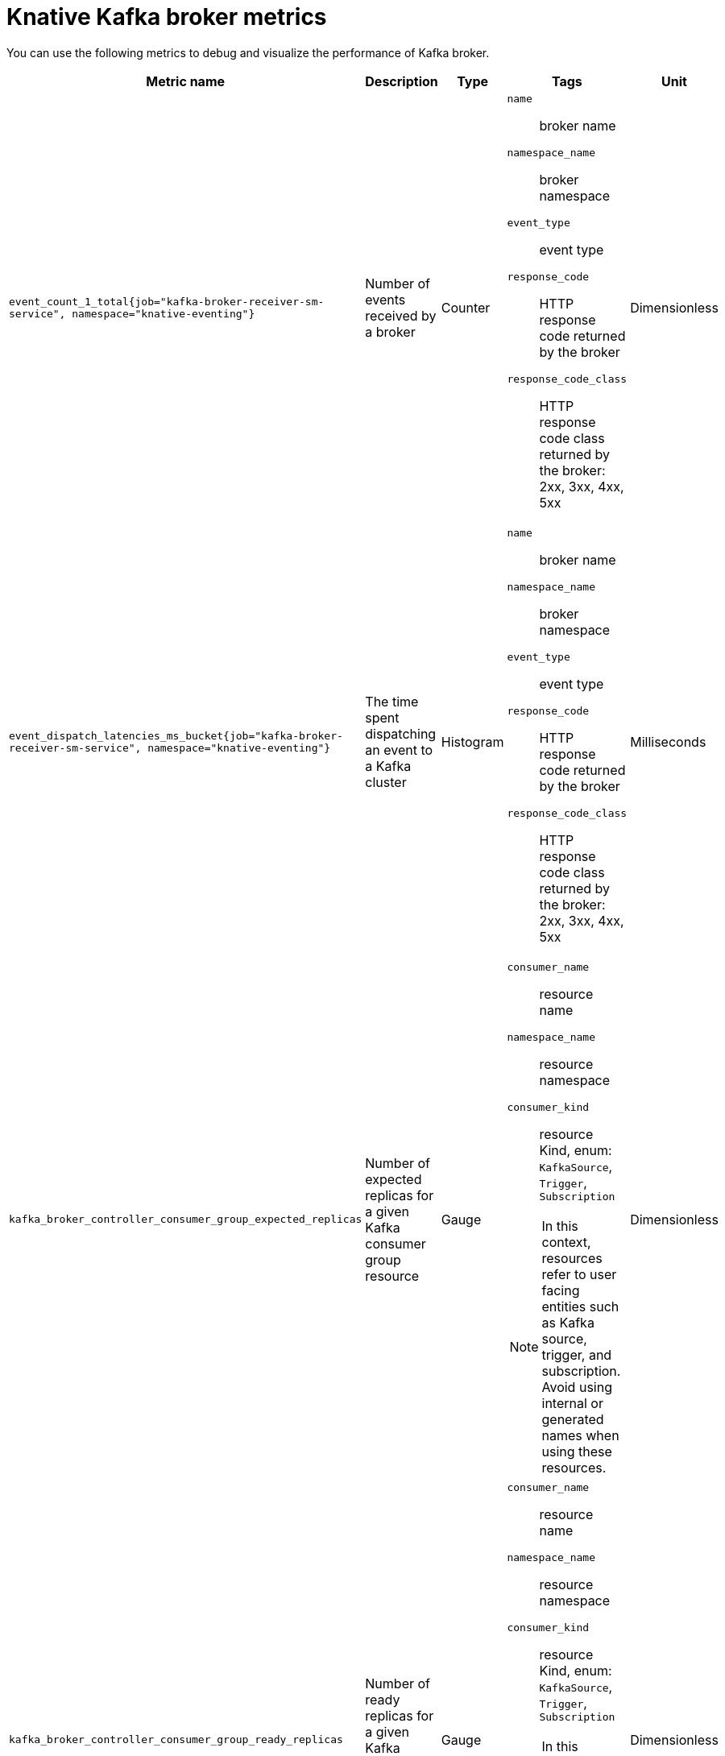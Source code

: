 // Module included in the following assemblies:
//
// * serverless/observability/admin-metrics/serverless-admin-metrics.adoc

:_mod-docs-content-type: REFERENCE
[id="serverless-knative-kafka-broker-metrics_{context}"]
= Knative Kafka broker metrics

You can use the following metrics to debug and visualize the performance of Kafka broker.

[cols=5*,options="header"]
|===
|Metric name
|Description
|Type
|Tags
|Unit

|`event_count_1_total{job="kafka-broker-receiver-sm-service", namespace="knative-eventing"}`
|Number of events received by a broker
|Counter
a|
`name`:: broker name
`namespace_name`:: broker namespace
`event_type`:: event type
`response_code`:: HTTP response code returned by the broker
`response_code_class`:: HTTP response code class returned by the broker: 2xx, 3xx, 4xx, 5xx
|Dimensionless

|`event_dispatch_latencies_ms_bucket{job="kafka-broker-receiver-sm-service", namespace="knative-eventing"}`
|The time spent dispatching an event to a Kafka cluster
|Histogram
a|
`name`:: broker name
`namespace_name`:: broker namespace
`event_type`:: event type
`response_code`:: HTTP response code returned by the broker
`response_code_class`:: HTTP response code class returned by the broker: 2xx, 3xx, 4xx, 5xx
|Milliseconds

|`kafka_broker_controller_consumer_group_expected_replicas`
|Number of expected replicas for a given Kafka consumer group resource
|Gauge
a|
`consumer_name`:: resource name
`namespace_name`:: resource namespace
`consumer_kind`:: resource Kind, enum: `KafkaSource`, `Trigger`, `Subscription`

[NOTE]
====
In this context, resources refer to user facing entities such as Kafka source, trigger, and subscription. Avoid using internal or generated names when using these resources.
====

|Dimensionless

|`kafka_broker_controller_consumer_group_ready_replicas`
|Number of ready replicas for a given Kafka consumer group resource
|Gauge
a|
`consumer_name`:: resource name
`namespace_name`:: resource namespace
`consumer_kind`:: resource Kind, enum: `KafkaSource`, `Trigger`, `Subscription`

[NOTE]
====
In this context, resources refer to user facing entities such as Kafka source, trigger, and subscription. Avoid using internal or generated names when using these resources.
====

|Dimensionless

|===
